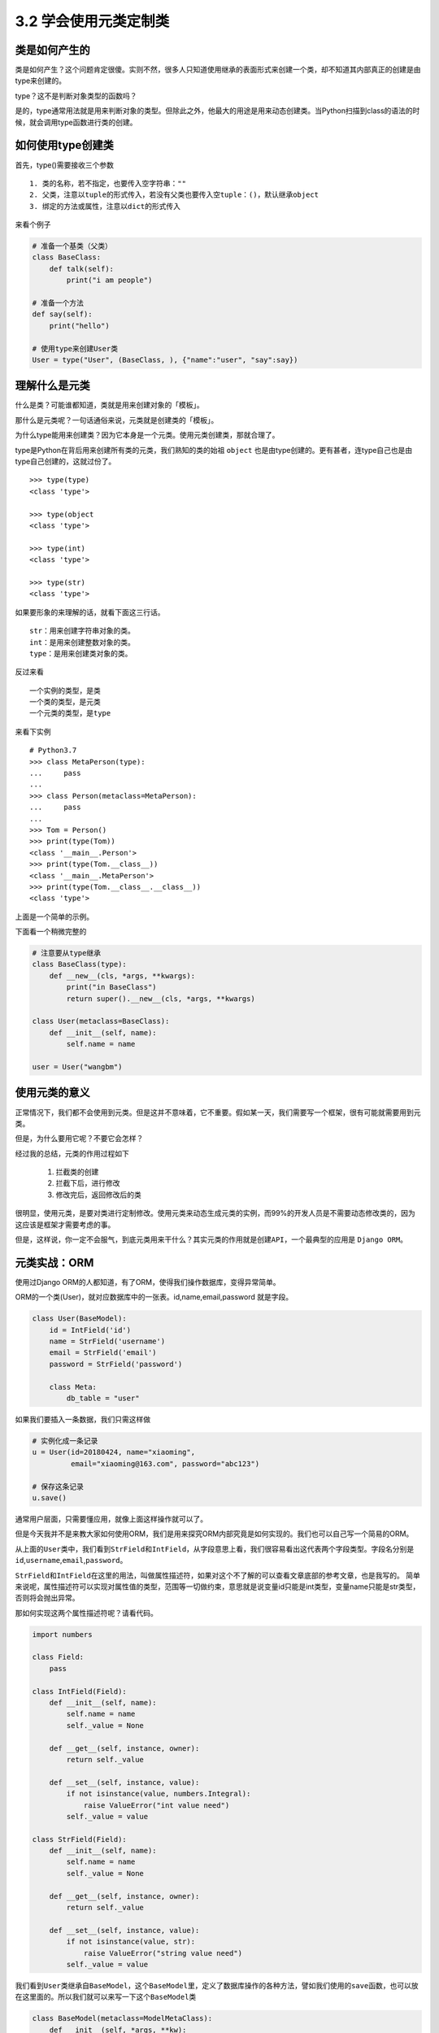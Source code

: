 3.2 学会使用元类定制类
========================

类是如何产生的
--------------

类是如何产生？这个问题肯定很傻。实则不然，很多人只知道使用继承的表面形式来创建一个类，却不知道其内部真正的创建是由type来创建的。

type？这不是判断对象类型的函数吗？

是的，type通常用法就是用来判断对象的类型。但除此之外，他最大的用途是用来动态创建类。当Python扫描到class的语法的时候，就会调用type函数进行类的创建。

如何使用type创建类
------------------

首先，type()需要接收三个参数

::

    1. 类的名称，若不指定，也要传入空字符串：""
    2. 父类，注意以tuple的形式传入，若没有父类也要传入空tuple：()，默认继承object
    3. 绑定的方法或属性，注意以dict的形式传入

来看个例子

.. code:: python

    # 准备一个基类（父类）
    class BaseClass:
        def talk(self):
            print("i am people")

    # 准备一个方法
    def say(self):
        print("hello")

    # 使用type来创建User类
    User = type("User", (BaseClass, ), {"name":"user", "say":say})

理解什么是元类
--------------

什么是类？可能谁都知道，类就是用来创建对象的「模板」。

那什么是元类呢？一句话通俗来说，元类就是创建类的「模板」。

为什么type能用来创建类？因为它本身是一个元类。使用元类创建类，那就合理了。

type是Python在背后用来创建所有类的元类，我们熟知的类的始祖 ``object``
也是由type创建的。更有甚者，连type自己也是由type自己创建的，这就过份了。

::

    >>> type(type)
    <class 'type'>

    >>> type(object
    <class 'type'>

    >>> type(int)
    <class 'type'>

    >>> type(str)
    <class 'type'>

如果要形象的来理解的话，就看下面这三行话。

::

    str：用来创建字符串对象的类。
    int：是用来创建整数对象的类。
    type：是用来创建类对象的类。

反过来看

::

    一个实例的类型，是类
    一个类的类型，是元类
    一个元类的类型，是type

来看下实例

::

    # Python3.7
    >>> class MetaPerson(type):
    ...     pass
    ...
    >>> class Person(metaclass=MetaPerson):
    ...     pass
    ...
    >>> Tom = Person()
    >>> print(type(Tom))
    <class '__main__.Person'>
    >>> print(type(Tom.__class__))
    <class '__main__.MetaPerson'>
    >>> print(type(Tom.__class__.__class__))
    <class 'type'>

上面是一个简单的示例。

下面看一个稍微完整的

.. code:: python

    # 注意要从type继承
    class BaseClass(type):
        def __new__(cls, *args, **kwargs):
            print("in BaseClass")
            return super().__new__(cls, *args, **kwargs)

    class User(metaclass=BaseClass):
        def __init__(self, name):
            self.name = name

    user = User("wangbm")

使用元类的意义
--------------

正常情况下，我们都不会使用到元类。但是这并不意味着，它不重要。假如某一天，我们需要写一个框架，很有可能就需要用到元类。

但是，为什么要用它呢？不要它会怎样？

经过我的总结，元类的作用过程如下

    1. 拦截类的创建
    2. 拦截下后，进行修改
    3. 修改完后，返回修改后的类

很明显，使用元类，是要对类进行定制修改。使用元类来动态生成元类的实例，而99%的开发人员是不需要动态修改类的，因为这应该是框架才需要考虑的事。

但是，这样说，你一定不会服气，到底元类用来干什么？其实元类的作用就是\ ``创建API``\ ，一个最典型的应用是
``Django ORM。``

元类实战：ORM
-----------------

使用过Django ORM的人都知道，有了ORM，使得我们操作数据库，变得异常简单。

ORM的一个类(User)，就对应数据库中的一张表。id,name,email,password
就是字段。

.. code:: python

    class User(BaseModel):
        id = IntField('id')
        name = StrField('username')
        email = StrField('email')
        password = StrField('password')

        class Meta:
            db_table = "user"

如果我们要插入一条数据，我们只需这样做

.. code:: python

    # 实例化成一条记录
    u = User(id=20180424, name="xiaoming", 
             email="xiaoming@163.com", password="abc123")

    # 保存这条记录
    u.save()

通常用户层面，只需要懂应用，就像上面这样操作就可以了。

但是今天我并不是来教大家如何使用ORM，我们是用来探究ORM内部究竟是如何实现的。我们也可以自己写一个简易的ORM。

从上面的\ ``User``\ 类中，我们看到\ ``StrField``\ 和\ ``IntField``\ ，从字段意思上看，我们很容易看出这代表两个字段类型。字段名分别是\ ``id``,\ ``username``,\ ``email``,\ ``password``\ 。

``StrField``\ 和\ ``IntField``\ 在这里的用法，叫做\ ``属性描述符``\ ，如果对这个不了解的可以查看文章底部的参考文章，也是我写的。
简单来说呢，\ ``属性描述符``\ 可以实现对属性值的类型，范围等一切做约束，意思就是说变量id只能是int类型，变量name只能是str类型，否则将会抛出异常。

那如何实现这两个\ ``属性描述符``\ 呢？请看代码。

.. code:: python

    import numbers

    class Field:
        pass

    class IntField(Field):
        def __init__(self, name):
            self.name = name
            self._value = None

        def __get__(self, instance, owner):
            return self._value

        def __set__(self, instance, value):
            if not isinstance(value, numbers.Integral):
                raise ValueError("int value need")
            self._value = value

    class StrField(Field):
        def __init__(self, name):
            self.name = name
            self._value = None

        def __get__(self, instance, owner):
            return self._value

        def __set__(self, instance, value):
            if not isinstance(value, str):
                raise ValueError("string value need")
            self._value = value

我们看到\ ``User``\ 类继承自\ ``BaseModel``\ ，这个\ ``BaseModel``\ 里，定义了数据库操作的各种方法，譬如我们使用的\ ``save``\ 函数，也可以放在这里面的。所以我们就可以来写一下这个\ ``BaseModel``\ 类

.. code:: python

    class BaseModel(metaclass=ModelMetaClass):
        def __init__(self, *args, **kw):
            for k,v in kw.items():
                # 这里执行赋值操作，会进行数据描述符的__set__逻辑
                setattr(self, k, v)
            return super().__init__()

        def save(self):
            db_columns=[]
            db_values=[]
            for column, value in self.fields.items():
                db_columns.append(str(column))
                db_values.append(str(getattr(self, column)))
            sql = "insert into {table} ({columns}) values({values})".format(
                    table=self.db_table, columns=','.join(db_columns),
                    values=','.join(db_values))
            pass

从\ ``BaseModel``\ 类中，save函数里面有几个新变量， 1. fields:
存放所有的字段属性 2. db_table：表名

    **注意**\ ：上面代码中class
    BaseModel(metaclass=ModelMetaClass)请替换成class BaseModel(object)
    再阅读。这样更贴合思考顺序。

我们思考一下这个\ ``u``\ 实例的创建过程：

``type`` -> ``object`` -> ``BaseModel`` -> ``User`` -> ``u``

这里会有几个问题。

-  init的参数是User实例时传入的，所以传入的id是int类型，name是str类型。看起来没啥问题，若是这样，我上面的数据描述符就失效了，不能起约束作用。所以我们希望init接收到的id是IntField类型，name是StrField类型。
-  同时，我们希望这些字段属性，能够自动归类到fields变量中。因为，做为BaseModel，它可不是专门为User类服务的，它还要兼容各种各样的表。不同的表，表里有不同数量，不同属性的字段，这些都要能自动类别并归类整理到一起。这是一个ORM框架最基本的。
-  我们希望对表名有两种选择，一个是User中若指定Meta信息，比如表名，就以此为表名，若未指定就以类名的小写
   做为表名。虽然BaseModel可以直接取到User的db_table属性，但是如果在数据库业务逻辑中，加入这段复杂的逻辑，显然是很不优雅的。

上面这几个问题，其实都可以通过元类的__new__函数来完成。

    元类的__new__和普通类的可不一样，元类的__new__，可以获取到上层类的一切属性和方法，包括类名，魔法方法。
    而普通类的__new_\_ 只能获取到实例化时外界传入的属性。

下面就来看看，如何用元类来解决这些问题呢？请看代码。

.. code:: python

    class ModelMetaClass(type):
        def __new__(cls, name, bases, attrs):
            if name == "BaseModel":
                # 第一次进入__new__是创建BaseModel类，name="BaseModel"
                # 第二次进入__new__是创建User类及其实例，name="User"
                return super().__new__(cls, name, bases, attrs)

            # 根据属性类型，取出字段
            fields = {k:v for k,v in attrs.items() if isinstance(v, Field)}

            # 如果User中有指定Meta信息，比如表名，就以此为准
            # 如果没有指定，就默认以 类名的小写 做为表名，比如User类，表名就是user
            _meta = attrs.get("Meta", None)
            db_table = name.lower()
            if _meta is not None:
                table = getattr(_meta, "db_table", None)
                if table is not None:
                    db_table = table

            # 注意原来由User传递过来的各项参数attrs，最好原模原样的返回，
            # 如果不返回，有可能下面的数据描述符不起作用
            # 除此之外，我们可以往里面添加我们自定义的参数
            attrs["db_table"] = db_table
            attrs["fields"] = fields
            return super().__new__(cls, name, bases, attrs)

参考文章： - `Python Cookbook -
元编程 <http://python3-cookbook.readthedocs.io/zh_CN/latest/chapters/p09_meta_programming.html>`__
- `深刻理解Python中的元类 <http://blog.jobbole.com/21351/>`__

--------------

.. figure:: https://i.loli.net/2018/06/19/5b29283fdd19f.png
   :alt: 关注公众号，获取最新文章
   